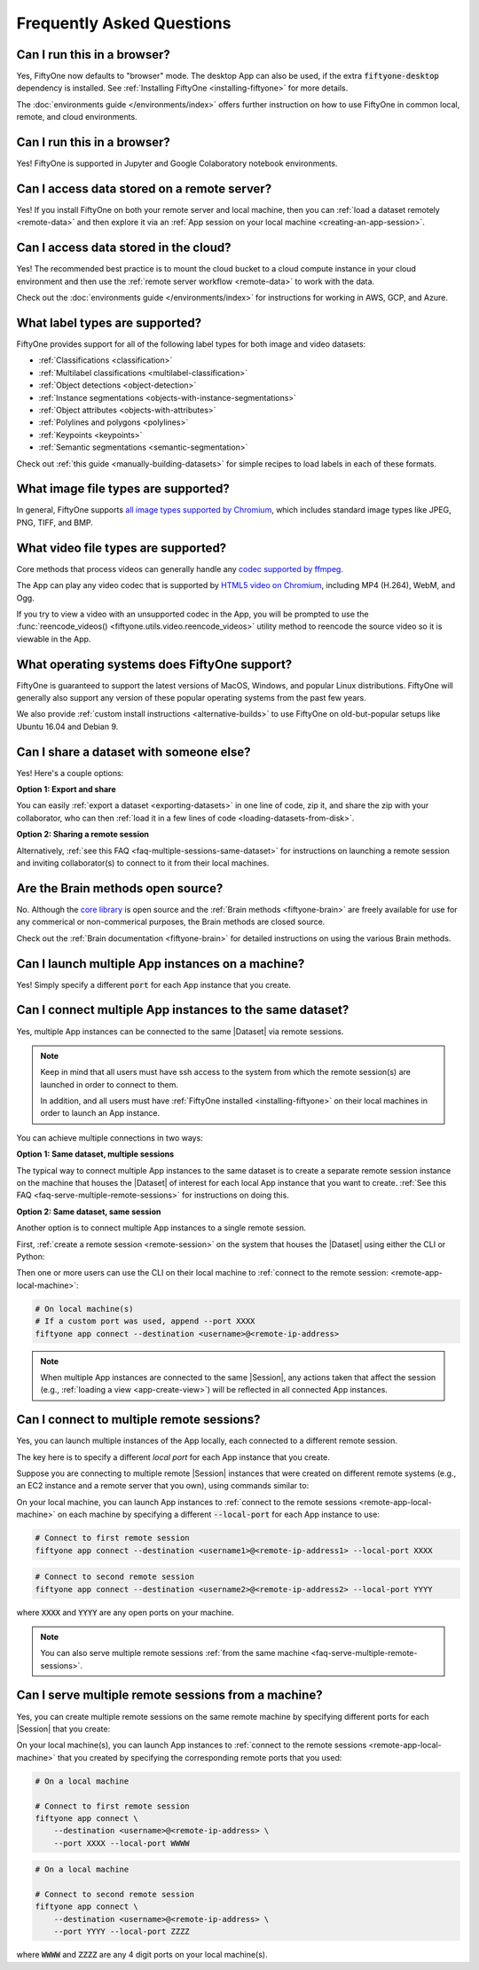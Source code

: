 
.. _faq:

Frequently Asked Questions
==========================

.. default-role:: code

.. _faq-browser-support:

Can I run this in a browser?
----------------------------

Yes, FiftyOne now defaults to "browser" mode. The desktop App can also be
used, if the extra `fiftyone-desktop` dependency is installed. See
:ref:`Installing FiftyOne <installing-fiftyone>` for more details.

The :doc:`environments guide </environments/index>` offers further instruction
on how to use FiftyOne in common local, remote, and cloud environments.

.. _faq-notebook-support:

Can I run this in a browser?
----------------------------

Yes! FiftyOne is supported in Jupyter and Google Colaboratory notebook
environments.

.. _faq-remote-server-data:

Can I access data stored on a remote server?
--------------------------------------------

Yes! If you install FiftyOne on both your remote server and local machine, then
you can :ref:`load a dataset remotely <remote-data>` and then explore it via an
:ref:`App session on your local machine <creating-an-app-session>`.

.. _faq-cloud-data:

Can I access data stored in the cloud?
--------------------------------------

Yes! The recommended best practice is to mount the cloud bucket to a cloud
compute instance in your cloud environment and then use the
:ref:`remote server workflow <remote-data>` to work with the data.

Check out the :doc:`environments guide </environments/index>` for instructions
for working in AWS, GCP, and Azure.

.. _faq-supported-labels:

What label types are supported?
-------------------------------

FiftyOne provides support for all of the following label types for both image
and video datasets:

- :ref:`Classifications <classification>`
- :ref:`Multilabel classifications <multilabel-classification>`
- :ref:`Object detections <object-detection>`
- :ref:`Instance segmentations <objects-with-instance-segmentations>`
- :ref:`Object attributes <objects-with-attributes>`
- :ref:`Polylines and polygons <polylines>`
- :ref:`Keypoints <keypoints>`
- :ref:`Semantic segmentations <semantic-segmentation>`

Check out :ref:`this guide <manually-building-datasets>` for simple recipes to
load labels in each of these formats.

.. _faq-image-types:

What image file types are supported?
------------------------------------

In general, FiftyOne supports `all image types supported by Chromium
<https://en.wikipedia.org/wiki/Comparison_of_browser_engines_(graphics_support)>`_,
which includes standard image types like JPEG, PNG, TIFF, and BMP.

.. _faq-video-types:

What video file types are supported?
------------------------------------

Core methods that process videos can generally handle any
`codec supported by ffmpeg <https://www.ffmpeg.org/general.html#Video-Codecs>`_.

The App can play any video codec that is supported by
`HTML5 video on Chromium <https://en.wikipedia.org/wiki/HTML5_video#Browser_support>`_,
including MP4 (H.264), WebM, and Ogg.

If you try to view a video with an unsupported codec in the App, you will be
prompted to use the :func:`reencode_videos() <fiftyone.utils.video.reencode_videos>`
utility method to reencode the source video so it is viewable in the App.

.. _faq-supported-os:

What operating systems does FiftyOne support?
---------------------------------------------

FiftyOne is guaranteed to support the latest versions of MacOS, Windows, and
popular Linux distributions. FiftyOne will generally also support any version
of these popular operating systems from the past few years.

We also provide :ref:`custom install instructions <alternative-builds>` to use
FiftyOne on old-but-popular setups like Ubuntu 16.04 and Debian 9.

.. _faq-share-dataset-export:

Can I share a dataset with someone else?
----------------------------------------

Yes! Here's a couple options:

**Option 1: Export and share**

You can easily :ref:`export a dataset <exporting-datasets>` in one line of
code, zip it, and share the zip with your collaborator, who can then
:ref:`load it in a few lines of code <loading-datasets-from-disk>`.

**Option 2: Sharing a remote session**

Alternatively, :ref:`see this FAQ <faq-multiple-sessions-same-dataset>` for
instructions on launching a remote session and inviting collaborator(s) to
connect to it from their local machines.

.. _faq-brain-closed-source:

Are the Brain methods open source?
----------------------------------

No. Although the `core library <https://github.com/voxel51/fiftyone>`_ is open
source and the :ref:`Brain methods <fiftyone-brain>` are freely available for
use for any commerical or non-commerical purposes, the Brain methods are closed
source.

Check out the :ref:`Brain documentation <fiftyone-brain>` for detailed
instructions on using the various Brain methods.

.. _faq-multiple-apps:

Can I launch multiple App instances on a machine?
-------------------------------------------------

Yes! Simply specify a different `port` for each App instance that you create.

.. tabs::

  .. group-tab:: CLI

    .. code-block:: shell

        # Launch first App instance
        fiftyone app launch <dataset1> --port XXXX

    .. code-block:: shell

        # Launch second App instance
        fiftyone app launch <dataset2> --port YYYY

  .. group-tab:: Python

    .. code-block:: python
        :linenos:

        import fiftyone as fo

        # Launch first App instance
        dataset1 = fo.load_dataset(...)
        session1 = fo.launch_app(dataset1, port=XXXX)

        # Launch second App instance
        # This can be done in either the same or another process
        dataset2 = fo.load_dataset(...)
        session2 = fo.launch_app(dataset2, port=YYYY)

.. _faq-multiple-sessions-same-dataset:

Can I connect multiple App instances to the same dataset?
---------------------------------------------------------

Yes, multiple App instances can be connected to the same |Dataset| via remote
sessions.

.. note::

    Keep in mind that all users must have ssh access to the system from which
    the remote session(s) are launched in order to connect to them.

    In addition, and all users must have
    :ref:`FiftyOne installed <installing-fiftyone>` on their local machines in
    order to launch an App instance.

You can achieve multiple connections in two ways:

**Option 1: Same dataset, multiple sessions**

The typical way to connect multiple App instances to the same dataset is to
create a separate remote session instance on the machine that houses the
|Dataset| of interest for each local App instance that you want to create.
:ref:`See this FAQ <faq-serve-multiple-remote-sessions>` for instructions on
doing this.

**Option 2: Same dataset, same session**

Another option is to connect multiple App instances to a single remote session.

First, :ref:`create a remote session <remote-session>` on the system that
houses the |Dataset| using either the CLI or Python:

.. tabs::

  .. group-tab:: CLI

    .. code-block:: shell

        # On remote machine
        fiftyone app launch <dataset> --remote  # (optional) --port XXXX

  .. group-tab:: Python

    .. code-block:: python
        :linenos:

        # On remote machine
        import fiftyone as fo

        dataset = fo.load_dataset(...)

        session = fo.launch_app(dataset, remote=True)  # (optional) port=XXXX

Then one or more users can use the CLI on their local machine to
:ref:`connect to the remote session: <remote-app-local-machine>`:

.. code-block:: shell

    # On local machine(s)
    # If a custom port was used, append --port XXXX
    fiftyone app connect --destination <username>@<remote-ip-address>

.. note::

    When multiple App instances are connected to the same |Session|, any
    actions taken that affect the session (e.g.,
    :ref:`loading a view <app-create-view>`) will be reflected in all connected
    App instances.

.. _faq-connect-to-multiple-remote-sessions:

Can I connect to multiple remote sessions?
------------------------------------------

Yes, you can launch multiple instances of the App locally, each connected to a
different remote session.

The key here is to specify a different *local port* for each App instance that
you create.

Suppose you are connecting to multiple remote |Session| instances that were
created on different remote systems (e.g., an EC2 instance and a remote server
that you own), using commands similar to:

.. tabs::

  .. group-tab:: CLI

    .. code-block:: shell

        # On each remote machine
        fiftyone app launch <dataset> --remote

  .. group-tab:: Python

    .. code-block:: python
        :linenos:

        # On each remote machine
        import fiftyone as fo

        dataset = fo.load_dataset(...)

        session = fo.launch_app(dataset, remote=True)

On your local machine, you can launch App instances to
:ref:`connect to the remote sessions <remote-app-local-machine>` on each
machine by specifying a different `--local-port` for each App instance to use:

.. code-block:: shell

    # Connect to first remote session
    fiftyone app connect --destination <username1>@<remote-ip-address1> --local-port XXXX

.. code-block:: shell

    # Connect to second remote session
    fiftyone app connect --destination <username2>@<remote-ip-address2> --local-port YYYY

where `XXXX` and `YYYY` are any open ports on your machine.

.. note::

    You can also serve multiple remote sessions
    :ref:`from the same machine <faq-serve-multiple-remote-sessions>`.

.. _faq-serve-multiple-remote-sessions:

Can I serve multiple remote sessions from a machine?
----------------------------------------------------

Yes, you can create multiple remote sessions on the same remote machine by
specifying different ports for each |Session| that you create:

.. tabs::

  .. group-tab:: CLI

    .. code-block:: shell

        # On remote machine

        # Create first remote session
        fiftyone app launch <dataset1> --remote --port XXXX

    .. code-block:: shell

        # On remote machine

        # Create second remote session
        fiftyone app launch <dataset2> --remote --port YYYY

  .. group-tab:: Python

    .. code-block:: python
        :linenos:

        # On remote machine
        import fiftyone as fo

        # Create first remote session
        dataset1 = fo.load_dataset(...)
        session1 = fo.launch_app(dataset1, remote=True, port=XXXX)

        # Create second remote session
        # This can be done in either the same or another process
        dataset2 = fo.load_dataset(...)
        session2 = fo.launch_app(dataset2, remote=True, port=YYYY)

On your local machine(s), you can launch App instances to
:ref:`connect to the remote sessions <remote-app-local-machine>` that you
created by specifying the corresponding remote ports that you used:

.. code-block:: shell

    # On a local machine

    # Connect to first remote session
    fiftyone app connect \
        --destination <username>@<remote-ip-address> \
        --port XXXX --local-port WWWW

.. code-block:: shell

    # On a local machine

    # Connect to second remote session
    fiftyone app connect \
        --destination <username>@<remote-ip-address> \
        --port YYYY --local-port ZZZZ

where `WWWW` and `ZZZZ` are any 4 digit ports on your local machine(s).

